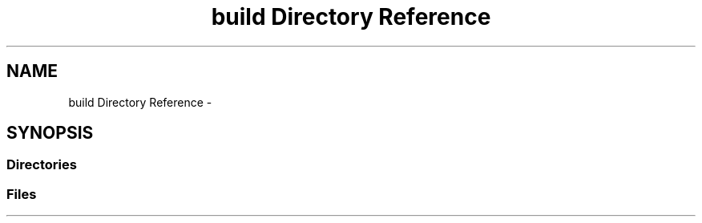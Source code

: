 .TH "build Directory Reference" 3 "Mon Apr 23 2018" "Version 0.0.1" "OpenISA Dynamic Binary Translator" \" -*- nroff -*-
.ad l
.nh
.SH NAME
build Directory Reference \- 
.SH SYNOPSIS
.br
.PP
.SS "Directories"

.in +1c
.in -1c
.SS "Files"

.in +1c
.in -1c
